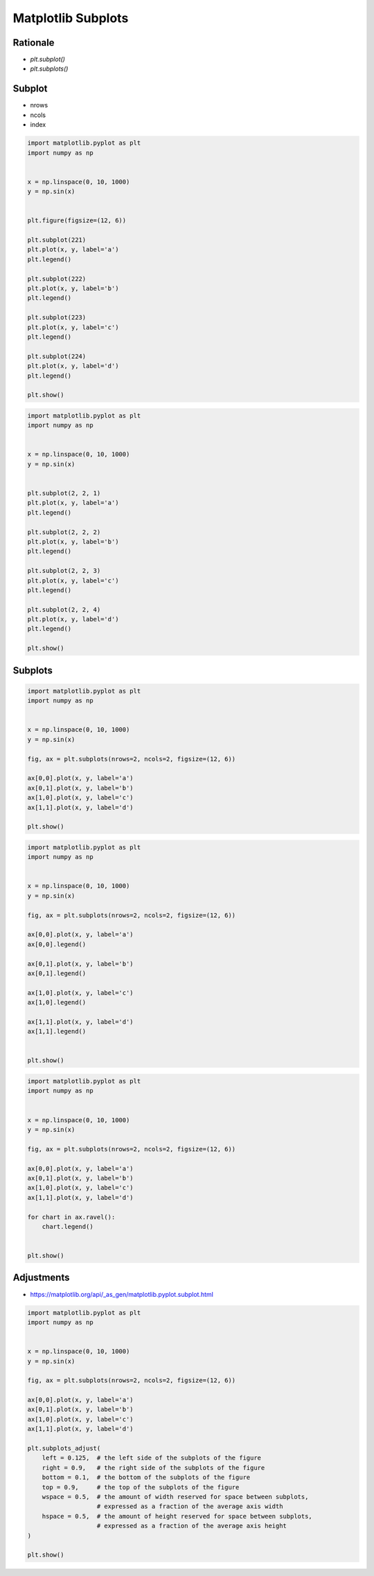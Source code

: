 Matplotlib Subplots
===================


Rationale
-------------------------------------------------------------------------------
* `plt.subplot()`
* `plt.subplots()`


Subplot
-------------------------------------------------------------------------------
* nrows
* ncols
* index

.. code-block:: python

    import matplotlib.pyplot as plt
    import numpy as np


    x = np.linspace(0, 10, 1000)
    y = np.sin(x)


    plt.figure(figsize=(12, 6))

    plt.subplot(221)
    plt.plot(x, y, label='a')
    plt.legend()

    plt.subplot(222)
    plt.plot(x, y, label='b')
    plt.legend()

    plt.subplot(223)
    plt.plot(x, y, label='c')
    plt.legend()

    plt.subplot(224)
    plt.plot(x, y, label='d')
    plt.legend()

    plt.show()

.. code-block:: python

    import matplotlib.pyplot as plt
    import numpy as np


    x = np.linspace(0, 10, 1000)
    y = np.sin(x)


    plt.subplot(2, 2, 1)
    plt.plot(x, y, label='a')
    plt.legend()

    plt.subplot(2, 2, 2)
    plt.plot(x, y, label='b')
    plt.legend()

    plt.subplot(2, 2, 3)
    plt.plot(x, y, label='c')
    plt.legend()

    plt.subplot(2, 2, 4)
    plt.plot(x, y, label='d')
    plt.legend()

    plt.show()


Subplots
-------------------------------------------------------------------------------
.. code-block:: python

    import matplotlib.pyplot as plt
    import numpy as np


    x = np.linspace(0, 10, 1000)
    y = np.sin(x)

    fig, ax = plt.subplots(nrows=2, ncols=2, figsize=(12, 6))

    ax[0,0].plot(x, y, label='a')
    ax[0,1].plot(x, y, label='b')
    ax[1,0].plot(x, y, label='c')
    ax[1,1].plot(x, y, label='d')

    plt.show()

.. code-block:: python

    import matplotlib.pyplot as plt
    import numpy as np


    x = np.linspace(0, 10, 1000)
    y = np.sin(x)

    fig, ax = plt.subplots(nrows=2, ncols=2, figsize=(12, 6))

    ax[0,0].plot(x, y, label='a')
    ax[0,0].legend()

    ax[0,1].plot(x, y, label='b')
    ax[0,1].legend()

    ax[1,0].plot(x, y, label='c')
    ax[1,0].legend()

    ax[1,1].plot(x, y, label='d')
    ax[1,1].legend()


    plt.show()

.. code-block:: python

    import matplotlib.pyplot as plt
    import numpy as np


    x = np.linspace(0, 10, 1000)
    y = np.sin(x)

    fig, ax = plt.subplots(nrows=2, ncols=2, figsize=(12, 6))

    ax[0,0].plot(x, y, label='a')
    ax[0,1].plot(x, y, label='b')
    ax[1,0].plot(x, y, label='c')
    ax[1,1].plot(x, y, label='d')

    for chart in ax.ravel():
        chart.legend()


    plt.show()


Adjustments
-------------------------------------------------------------------------------
* https://matplotlib.org/api/_as_gen/matplotlib.pyplot.subplot.html

.. code-block:: python

    import matplotlib.pyplot as plt
    import numpy as np


    x = np.linspace(0, 10, 1000)
    y = np.sin(x)

    fig, ax = plt.subplots(nrows=2, ncols=2, figsize=(12, 6))

    ax[0,0].plot(x, y, label='a')
    ax[0,1].plot(x, y, label='b')
    ax[1,0].plot(x, y, label='c')
    ax[1,1].plot(x, y, label='d')

    plt.subplots_adjust(
        left = 0.125,  # the left side of the subplots of the figure
        right = 0.9,   # the right side of the subplots of the figure
        bottom = 0.1,  # the bottom of the subplots of the figure
        top = 0.9,     # the top of the subplots of the figure
        wspace = 0.5,  # the amount of width reserved for space between subplots,
                       # expressed as a fraction of the average axis width
        hspace = 0.5,  # the amount of height reserved for space between subplots,
                       # expressed as a fraction of the average axis height
    )

    plt.show()
